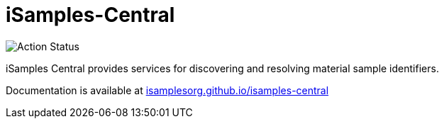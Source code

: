 # iSamples-Central

image:https://github.com/isamplesorg/isamples-central/workflows/Build%20Pages/badge.svg[Action Status]

iSamples Central provides services for discovering and resolving material sample identifiers.

Documentation is available at https://isamplesorg.github.io/isamples-central/[isamplesorg.github.io/isamples-central]
